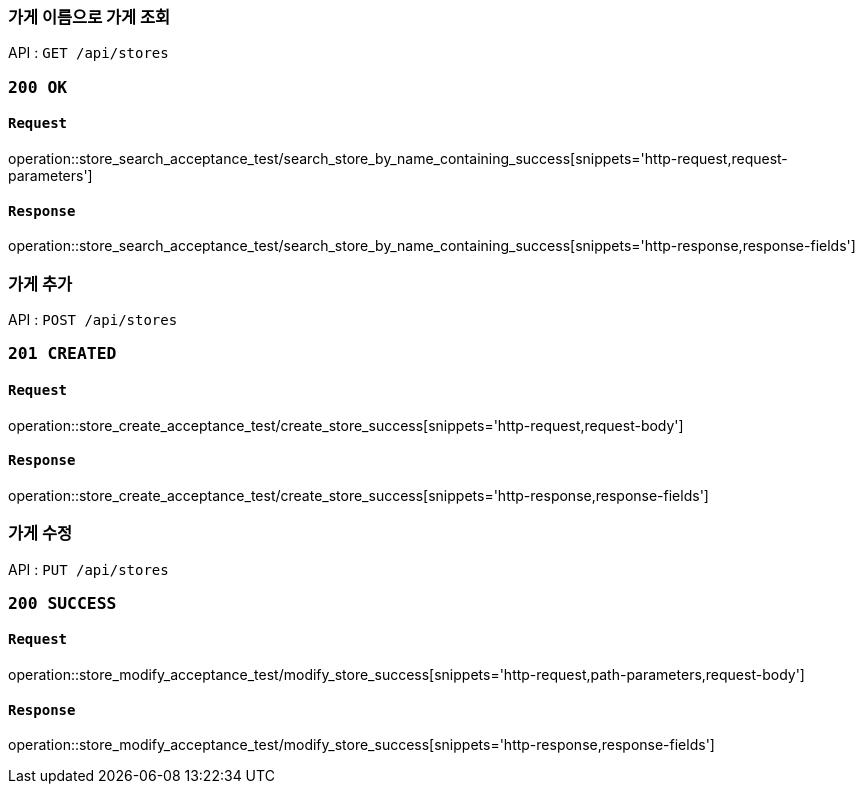 === 가게 이름으로 가게 조회

API : `GET /api/stores`

=== `200 OK`

==== `Request`

operation::store_search_acceptance_test/search_store_by_name_containing_success[snippets='http-request,request-parameters']

==== `Response`

operation::store_search_acceptance_test/search_store_by_name_containing_success[snippets='http-response,response-fields']

=== 가게 추가

API : `POST /api/stores`

=== `201 CREATED`

==== `Request`

operation::store_create_acceptance_test/create_store_success[snippets='http-request,request-body']

==== `Response`

operation::store_create_acceptance_test/create_store_success[snippets='http-response,response-fields']

=== 가게 수정

API : `PUT /api/stores`

=== `200 SUCCESS`

==== `Request`

operation::store_modify_acceptance_test/modify_store_success[snippets='http-request,path-parameters,request-body']

==== `Response`

operation::store_modify_acceptance_test/modify_store_success[snippets='http-response,response-fields']
